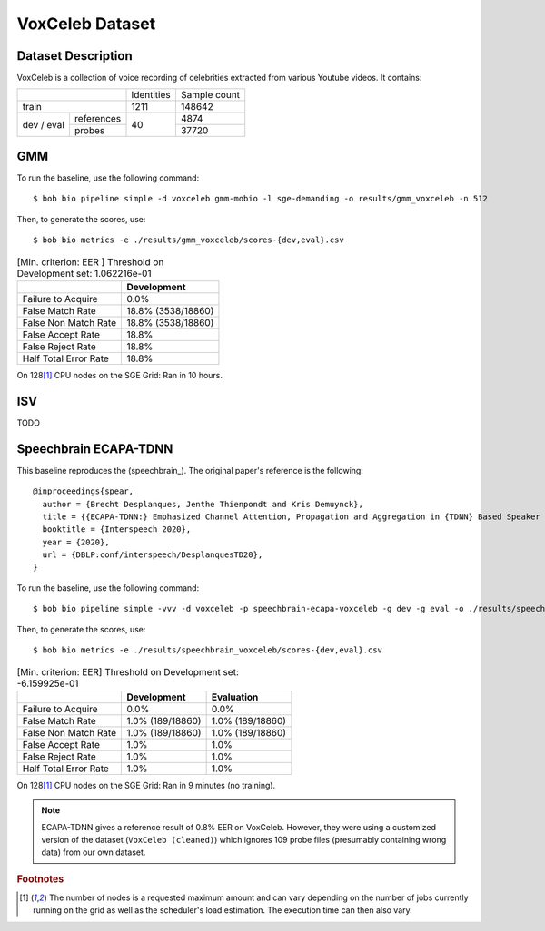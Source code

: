 .. author: Yannick Dayer <yannick.dayer@idiap.ch>
.. date: Thu 14 Jul 2022 18:50:30 UTC+02


.. _bob.bio.spear.leaderboard.voxceleb:

==================
 VoxCeleb Dataset
==================

Dataset Description
-------------------

VoxCeleb is a collection of voice recording of celebrities extracted from various
Youtube videos.
It contains:

+--------------------+------------+--------------+
|                    | Identities | Sample count |
+--------------------+------------+--------------+
| train              | 1211       | 148642       |
+-------+------------+------------+--------------+
| dev   | references |            | 4874         |
| /     +------------+            +--------------+
| eval  | probes     | 40         | 37720        |
+-------+------------+------------+--------------+

GMM
---

To run the baseline, use the following command::

    $ bob bio pipeline simple -d voxceleb gmm-mobio -l sge-demanding -o results/gmm_voxceleb -n 512

Then, to generate the scores, use::

    $ bob bio metrics -e ./results/gmm_voxceleb/scores-{dev,eval}.csv

.. table:: [Min. criterion: EER ] Threshold on Development set: 1.062216e-01

    =====================  ==================
    ..                     Development
    =====================  ==================
    Failure to Acquire     0.0%
    False Match Rate       18.8% (3538/18860)
    False Non Match Rate   18.8% (3538/18860)
    False Accept Rate      18.8%
    False Reject Rate      18.8%
    Half Total Error Rate  18.8%
    =====================  ==================

On 128\ [#nodes]_ CPU nodes on the SGE Grid: Ran in 10 hours.

ISV
---

TODO


Speechbrain ECAPA-TDNN
----------------------

This baseline reproduces the (speechbrain_). The original paper's reference is the following::

    @inproceedings{spear,
      author = {Brecht Desplanques, Jenthe Thienpondt and Kris Demuynck},
      title = {{ECAPA-TDNN:} Emphasized Channel Attention, Propagation and Aggregation in {TDNN} Based Speaker Verification},
      booktitle = {Interspeech 2020},
      year = {2020},
      url = {DBLP:conf/interspeech/DesplanquesTD20},
    }

To run the baseline, use the following command::

    $ bob bio pipeline simple -vvv -d voxceleb -p speechbrain-ecapa-voxceleb -g dev -g eval -o ./results/speechbrain_voxceleb

Then, to generate the scores, use::

    $ bob bio metrics -e ./results/speechbrain_voxceleb/scores-{dev,eval}.csv

.. table:: [Min. criterion: EER] Threshold on Development set: -6.159925e-01

    =====================  ================  ================
    ..                     Development       Evaluation
    =====================  ================  ================
    Failure to Acquire     0.0%              0.0%
    False Match Rate       1.0% (189/18860)  1.0% (189/18860)
    False Non Match Rate   1.0% (189/18860)  1.0% (189/18860)
    False Accept Rate      1.0%              1.0%
    False Reject Rate      1.0%              1.0%
    Half Total Error Rate  1.0%              1.0%
    =====================  ================  ================

On 128\ [#nodes]_ CPU nodes on the SGE Grid: Ran in 9 minutes (no training).



.. note::

    ECAPA-TDNN gives a reference result of 0.8% EER on VoxCeleb. However, they were
    using a customized version of the dataset (``VoxCeleb (cleaned)``) which ignores
    109 probe files (presumably containing wrong data) from our own dataset.


.. rubric:: Footnotes

.. [#nodes] The number of nodes is a requested maximum amount and can vary depending on
    the number of jobs currently running on the grid as well as the scheduler's load
    estimation. The execution time can then also vary.
